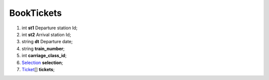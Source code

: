 ====
BookTickets
====

#.  int **st1** Departure station Id;

#.  int **st2** Arrival station Id;

#.  string **dt** Departure date;

#.  string **train_number**;

#.  int **carriage_class_id**;

#.  `Selection <Selection.rst>`_ **selection**;

#.  `Ticket <Ticket.rst>`_\[] **tickets**;

